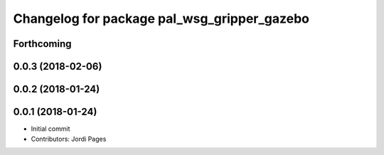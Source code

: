 ^^^^^^^^^^^^^^^^^^^^^^^^^^^^^^^^^^^^^^^^^^^^
Changelog for package pal_wsg_gripper_gazebo
^^^^^^^^^^^^^^^^^^^^^^^^^^^^^^^^^^^^^^^^^^^^

Forthcoming
-----------

0.0.3 (2018-02-06)
------------------

0.0.2 (2018-01-24)
------------------

0.0.1 (2018-01-24)
------------------
* Initial commit
* Contributors: Jordi Pages
